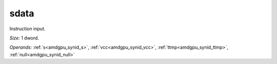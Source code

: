 ..
    **************************************************
    *                                                *
    *   Automatically generated file, do not edit!   *
    *                                                *
    **************************************************

.. _amdgpu_synid10_sdata32_0:

sdata
===========================

Instruction input.

*Size:* 1 dword.

*Operands:* :ref:`s<amdgpu_synid_s>`, :ref:`vcc<amdgpu_synid_vcc>`, :ref:`ttmp<amdgpu_synid_ttmp>`, :ref:`null<amdgpu_synid_null>`
